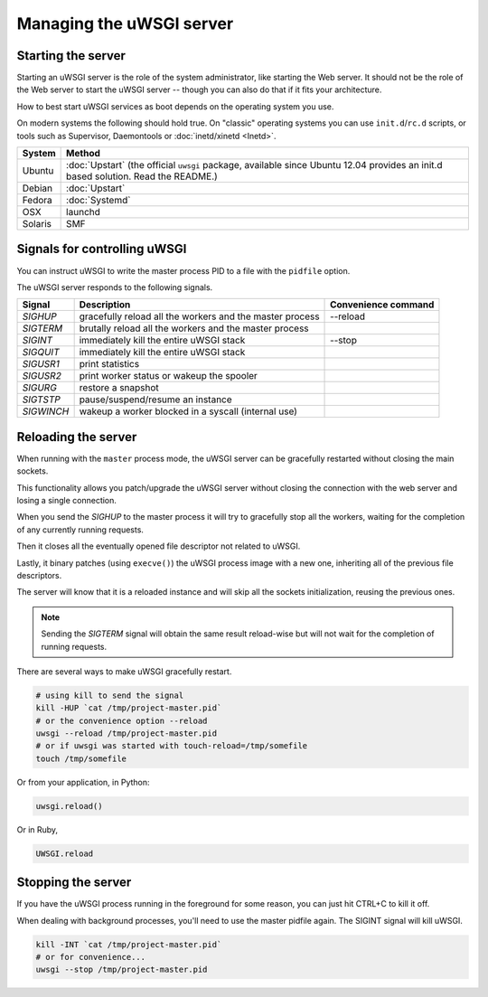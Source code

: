 Managing the uWSGI server
=========================

.. seealso::

  If you are managing multiple apps or a high volume site, take a look at

  * :doc:`Emperor`
  * :doc:`Zerg`
  * :doc:`SubscriptionSystem`


Starting the server
-------------------

Starting an uWSGI server is the role of the system administrator, like starting the Web server. It should not be the role of the Web server to start the uWSGI server -- though you can also do that if it fits your architecture.

How to best start uWSGI services as boot depends on the operating system you use.

On modern systems the following should hold true. On "classic" operating systems you can use ``init.d``/``rc.d`` scripts, or tools such as Supervisor, Daemontools or :doc:`inetd/xinetd <Inetd>`.

============== =========
System         Method
============== =========
Ubuntu         :doc:`Upstart` (the official ``uwsgi`` package, available since Ubuntu 12.04 provides an init.d based solution. Read the README.)
Debian         :doc:`Upstart`
Fedora         :doc:`Systemd`
OSX            launchd
Solaris        SMF
============== =========


Signals for controlling uWSGI
-----------------------------

You can instruct uWSGI to write the master process PID to a file with the ``pidfile`` option.

The uWSGI server responds to the following signals.

==========  ========================================================================  ===================
Signal      Description                                                               Convenience command
==========  ========================================================================  ===================
`SIGHUP`    gracefully reload all the workers and the master process                  --reload
`SIGTERM`   brutally reload all the workers and the master process
`SIGINT`    immediately kill the entire uWSGI stack                                   --stop
`SIGQUIT`   immediately kill the entire uWSGI stack
`SIGUSR1`   print statistics
`SIGUSR2`   print worker status or wakeup the spooler
`SIGURG`    restore a snapshot
`SIGTSTP`   pause/suspend/resume an instance
`SIGWINCH`  wakeup a worker blocked in a syscall (internal use)
==========  ========================================================================  ===================


Reloading the server
--------------------

When running with the ``master`` process mode, the uWSGI server can be gracefully restarted without closing the main sockets.

This functionality allows you patch/upgrade the uWSGI server without closing the connection with the web server and losing a single connection.

When you send the `SIGHUP` to the master process it will try to gracefully stop all the workers, waiting for the completion of any currently running requests.

Then it closes all the eventually opened file descriptor not related to uWSGI.

Lastly, it binary patches (using ``execve()``) the uWSGI process image with a new one, inheriting all of the previous file descriptors.

The server will know that it is a reloaded instance and will skip all the sockets initialization, reusing the previous ones.

.. note::

   Sending the `SIGTERM` signal will obtain the same result reload-wise but will not wait for the completion of running requests.

There are several ways to make uWSGI gracefully restart.

.. code-block:: sh

    # using kill to send the signal
    kill -HUP `cat /tmp/project-master.pid`
    # or the convenience option --reload
    uwsgi --reload /tmp/project-master.pid
    # or if uwsgi was started with touch-reload=/tmp/somefile
    touch /tmp/somefile

Or from your application, in Python:

.. code-block:: python

    uwsgi.reload()

Or in Ruby,

.. code-block:: ruby

    UWSGI.reload

Stopping the server
-------------------

If you have the uWSGI process running in the foreground for some reason, you can just hit CTRL+C to kill it off.

When dealing with background processes, you'll need to use the master pidfile again. The SIGINT signal will kill uWSGI.

.. code-block:: sh

    kill -INT `cat /tmp/project-master.pid`
    # or for convenience...
    uwsgi --stop /tmp/project-master.pid

